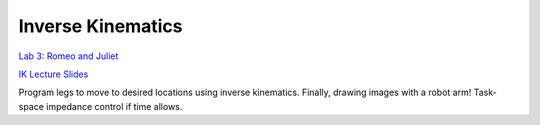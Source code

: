 Inverse Kinematics
=======================================================
`Lab 3: Romeo and Juliet <https://cs-123-stanford-2023.readthedocs.io/en/latest/schedule/labs/fall-23/lab-3-new.html>`_

`IK Lecture Slides <https://drive.google.com/file/d/1Mi6b0yLDcs2R-jIZiu6tmvyAND3Y-ni5/view?usp=sharing>`_

Program legs to move to desired locations using inverse kinematics. Finally, drawing images with a robot arm! Task-space impedance control if time allows.
